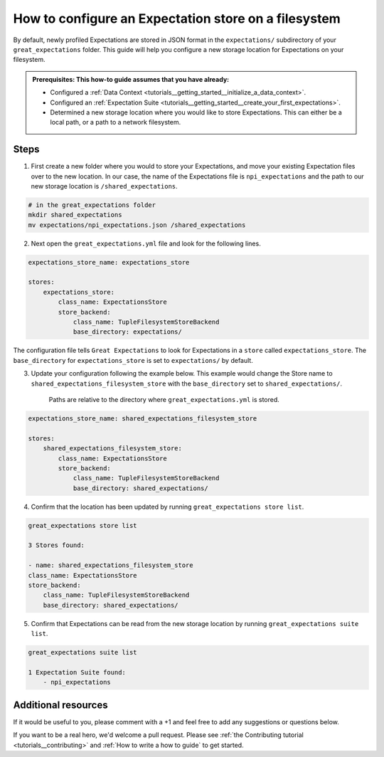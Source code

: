 .. _how_to_guides__configuring_metadata_stores__how_to_configure_an_expectation_store_on_a_filesystem:

How to configure an Expectation store on a filesystem
=====================================================


By default, newly profiled Expectations are stored in JSON format in the ``expectations/`` subdirectory of your ``great_expectations`` folder.  This guide will help you configure a new storage location for Expectations on your filesystem.

.. admonition:: Prerequisites: This how-to guide assumes that you have already:

    - Configured a :ref:`Data Context <tutorials__getting_started__initialize_a_data_context>`.
    - Configured an :ref:`Expectation Suite <tutorials__getting_started__create_your_first_expectations>`.
    - Determined a new storage location where you would like to store Expectations. This can either be a local path, or a path to a network filesystem.

Steps
-----

1. First create a new folder where you would to store your Expectations, and move your existing Expectation files over to the new location. In our case, the name of the Expectations file is ``npi_expectations`` and the path to our new storage location is ``/shared_expectations``.

.. code-block:: bash

    # in the great_expectations folder
    mkdir shared_expectations
    mv expectations/npi_expectations.json /shared_expectations


2. Next open the ``great_expectations.yml`` file and look for the following lines.

.. code-block:: yaml

    expectations_store_name: expectations_store

    stores:
        expectations_store:
            class_name: ExpectationsStore
            store_backend:
                class_name: TupleFilesystemStoreBackend
                base_directory: expectations/


The configuration file tells ``Great Expectations`` to look for Expectations in a ``store`` called ``expectations_store``. The ``base_directory`` for ``expectations_store`` is set to ``expectations/`` by default.

3. Update your configuration following the example below. This example would change the Store name to ``shared_expectations_filesystem_store`` with the ``base_directory`` set to ``shared_expectations/``.

    Paths are relative to the directory where ``great_expectations.yml`` is stored.


.. code-block:: yaml

    expectations_store_name: shared_expectations_filesystem_store

    stores:
        shared_expectations_filesystem_store:
            class_name: ExpectationsStore
            store_backend:
                class_name: TupleFilesystemStoreBackend
                base_directory: shared_expectations/



4. Confirm that the location has been updated by running ``great_expectations store list``.

.. code-block:: bash

    great_expectations store list

    3 Stores found:

    - name: shared_expectations_filesystem_store
    class_name: ExpectationsStore
    store_backend:
        class_name: TupleFilesystemStoreBackend
        base_directory: shared_expectations/


5. Confirm that Expectations can be read from the new storage location by running ``great_expectations suite list``.

.. code-block:: bash

    great_expectations suite list

    1 Expectation Suite found:
        - npi_expectations

Additional resources
--------------------

If it would be useful to you, please comment with a +1 and feel free to add any suggestions or questions below.

If you want to be a real hero, we'd welcome a pull request. Please see :ref:`the Contributing tutorial <tutorials__contributing>` and :ref:`How to write a how to guide` to get started.

.. discourse::
    :topic_identifier: 182

